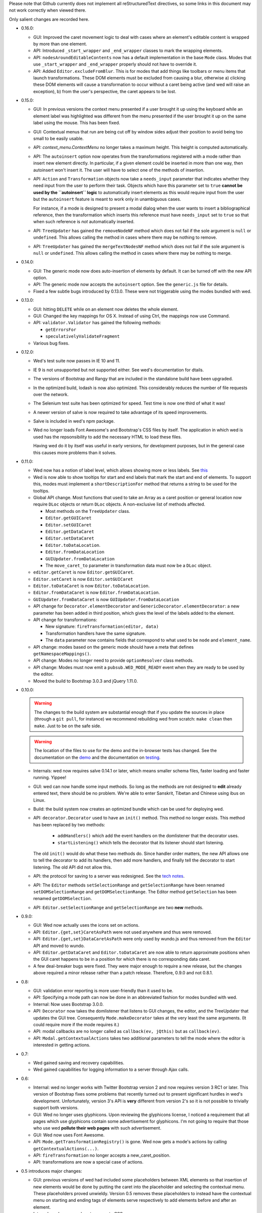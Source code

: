 Please note that Github currently does not implement all
reStructuredText directives, so some links in this document
may not work correctly when viewed there.

Only salient changes are recorded here.

* 0.16.0:

  - GUI: Improved the caret movement logic to deal with cases where an
    element's editable content is wrapped by more than one element.

  - API: Introduced ``_start_wrapper`` and ``_end_wrapper`` classes to
    mark the wrapping elements.

  - API: ``nodesAroundEditableContents`` now has a default
    implementation in the base ``Mode`` class. Modes that use
    ``_start_wrapper`` and ``_end_wrapper`` properly should not have
    to override it.

  - API: Added ``Editor.excludeFromBlur``. This is for modes that add
    things like toolbars or menu items that launch
    transformations. These DOM elements must be excluded from causing
    a blur, otherwise a) clicking these DOM elements will cause a
    transformation to occur without a caret being active (and wed will
    raise an exception), b) from the user's perspective, the caret
    appears to be lost.

* 0.15.0:

  - GUI: In previous versions the context menu presented if a user
    brought it up using the keyboard while an element label was
    highlighted was different from the menu presented if the user
    brought it up on the same label using the mouse. This has been
    fixed.

  - GUI: Contextual menus that run are being cut off by window sides
    adjust their position to avoid being too small to be easily
    usable.

  - API: `context_menu.ContextMenu` no longer takes a maximum
    height. This height is computed automatically.

  - API: The ``autoinsert`` option now operates from the transformations
    registered with a mode rather than insert new element directly. In
    particular, if a given element could be inserted in more than one
    way, then autoinsert won't insert it. The user will have to select
    one of the methods of insertion.

  - API: ``Action`` and ``Transformation`` objects now take a
    ``needs_input`` parameter that indicates whether they need input
    from the user to perform their task. Objects which have this
    parameter set to ``true`` **cannot be used by the ``autoinsert``
    logic** to automatically insert elements as this would require
    input from the user but the ``autoinsert`` feature is meant to
    work only in unambiguous cases.

    For instance, if a mode is designed to present a modal dialog when
    the user wants to insert a bibliographical reference, then the
    transformation which inserts this reference must have
    ``needs_input`` set to ``true`` so that when such reference is
    *not* automatically inserted.

  - API: ``TreeUpdater`` has gained the ``removeNodeNF`` method which
    does not fail if the sole argument is ``null`` or
    ``undefined``. This allows calling the method in cases where there
    may be nothing to remove.

  - API: ``TreeUpdater`` has gained the ``mergeTextNodesNF`` method
    which does not fail if the sole argument is ``null`` or
    ``undefined``. This allows calling the method in cases where there
    may be nothing to merge.


* 0.14.0:

  - GUI: The generic mode now does auto-insertion of elements by
    default. It can be turned off with the new API option.

  - API: The generic mode now accepts the ``autoinsert`` option. See
    the ``generic.js`` file for details.

  - Fixed a few subtle bugs introduced by 0.13.0. These were not
    triggerable using the modes bundled with wed.

* 0.13.0:

  - GUI: hitting ``DELETE`` while on an element now deletes the whole
    element.

  - GUI: Changed the key mappings for OS X. Instead of using Ctrl, the
    mappings now use Command.

  - API: ``validator.Validator`` has gained the following methods:

    * ``getErrorsFor``

    * ``speculativelyValidateFragment``

  - Various bug fixes.

* 0.12.0:

  - Wed's test suite now passes in IE 10 and 11.

  - IE 9 is not unsupported but not supported either. See wed's
    documentation for dtails.

  - The versions of Bootstrap and Rangy that are included in the
    standalone build have been upgraded.

  - In the optimized build, lodash is now also optimized. This
    considerably reduces the number of file requests over the network.

  - The Selenium test suite has been optimized for speed. Test time is
    now one third of what it was!

  - A newer version of salve is now required to take advantage of
    its speed improvements.

  - Salve is included in wed's npm package.

  - Wed no longer loads Font Awesome's and Bootstrap's CSS files by
    itself. The application in which wed is used has the
    repsonsibility to add the necessary HTML to load these files.

    Having wed do it by itself was useful in early versions, for
    development purposes, but in the general case this causes more
    problems than it solves.

* 0.11.0:

  - Wed now has a notion of label level, which allows showing more or
    less labels. See `this
    <http://mangalam-research.github.io/wed/usage.html#label-visibility>`_

  - Wed is now able to show tooltips for start and end labels that
    mark the start and end of elements. To support this, modes must
    implement a ``shortDescriptionFor`` method that returns a string
    to be used for the tooltips.

  - Global API change. Most functions that used to take an Array as a
    caret position or general location now require ``DLoc`` objects or
    return ``DLoc`` objects. A non-exclusive list of methods affected.

    + Most methods on the ``TreeUpdater`` class.

    + ``Editor.getGUICaret``

    + ``Editor.setGUICaret``

    + ``Editor.getDataCaret``

    + ``Editor.setDataCaret``

    + ``Editor.toDataLocation``.

    + ``Editor.fromDataLocation``

    + ``GUIUpdater.fromDataLocation``

    + The ``move_caret_to`` parameter in transformation data must now
      be a ``DLoc`` object.

  - ``editor.getCaret`` is now ``Editor.getGUICaret``.

  - ``Editor.setCaret`` is now ``Editor.setGUICaret``

  - ``Editor.toDataCaret`` is now ``Editor.toDataLocation``.

  - ``Editor.fromDataCaret`` is now ``Editor.fromDataLocation``.

  - ``GUIUpdater.fromDataCaret`` is now ``GUIUpdater.fromDataLocation``

  - API change for ``Decorator.elementDecorator`` and
    ``GenericDecorator.elementDecorator``: a new parameter has been
    added in third position, which gives the level of the labels added
    to the element.

  - API change for transformations:

    + New signature: ``fireTransformation(editor, data)``

    + Transformation handlers have the same signature.

    + The ``data`` parameter now contains fields that correspond to
      what used to be ``node`` and ``element_name``.

  - API change: modes based on the generic mode should have a meta
    that defines ``getNamespaceMappings()``.

  - API change: Modes no longer need to provide ``optionResolver``
    class methods.

  - API change: Modes must now emit a ``pubsub.WED_MODE_READY`` event
    when they are ready to be used by the editor.

  - Moved the build to Bootstrap 3.0.3 and jQuery 1.11.0.

* 0.10.0:

  .. warning:: The changes to the build system are substantial enough
               that if you update the sources in place (through a ``git
               pull``, for instance) we recommend rebuilding wed from
               scratch: ``make clean`` then ``make``. Just to be on the
               safe side.

  .. warning:: The location of the files to use for the demo and the
               in-browser tests has changed. See the documentation on
               the `demo
               <http://mangalam-research.github.io/wed/usage.html#local-demo>`_
               and the documentation on `testing
               <http://mangalam-research.github.io/wed/tech_notes.html#
               in-browser-tests>`_.

  - Internals: wed now requires salve 0.14.1 or later, which means
    smaller schema files, faster loading and faster running. Yippee!

  - GUI: wed can now handle some input methods. So long as the methods
    are not designed to **edit** already entered text, there should be
    no problem. We're able to enter Sanskrit, Tibetan and Chinese using
    ibus on Linux.

  - Build: the build system now creates an optimized bundle which can
    be used for deploying wed.

  - API: ``decorator.Decorator`` used to have an ``init()``
    method. This method no longer exists. This method has been
    replaced by two methods:

        * ``addHandlers()`` which add the event handlers on the
          domlistener that the decorator uses.

        * ``startListening()`` which tells the decorator that its
          listener should start listening.

    The old ``init()`` would do what these two methods do. Since
    handler order matters, the new API allows one to tell the
    decorator to add its handlers, then add more handlers, and finally
    tell the decorator to start listening. The old API did not allow
    this.

  - API: the protocol for saving to a server was redesigned. See
    the `tech notes <http://mangalam-research.github.io/wed/
    tech_notes.html>`_.

  - API: The ``Editor`` methods ``setSelectionRange`` and
    ``getSelectionRange`` have been renamed ``setDOMSelectionRange``
    and ``getDOMSelectionRange``. The Editor method ``getSelection``
    has been renamed ``getDOMSelection``.

  - API: ``Editor.setSelectionRange`` and ``getSelectionRange`` are
    two **new** methods.

* 0.9.0:

  - GUI: Wed now actually uses the icons set on actions.

  - API: ``Editor.{get,set}CaretAsPath`` were not used anywhere and
    thus were removed.

  - API: ``Editor.{get,set}DataCaretAsPath`` were only used by
    wundo.js and thus removed from the ``Editor`` API and moved to
    wundo.

  - API: ``Editor.getDataCaret`` and ``Editor.toDataCaret`` are now
    able to return approximate positions when the GUI caret happens to
    be in a position for which there is no corresponding data caret.

  - A few deal-breaker bugs were fixed. They were major enough to
    require a new release, but the changes above required a minor
    release rather than a patch release. Therefore, 0.9.0 and not
    0.8.1.

* 0.8:

  - GUI: validation error reporting is more user-friendly than it used
    to be.

  - API: Specifying a mode path can now be done in an abbreviated
    fashion for modes bundled with wed.

  - Internal: Now uses Bootstrap 3.0.0.

  - API: ``Decorator`` now takes the domlistener that listens
    to GUI changes, the editor, and the TreeUpdater that updates the
    GUI tree.  Consequently ``Mode.makeDecorator`` takes at the very
    least the same arguments. (It could require more if the mode
    requires it.)

  - API: modal callbacks are no longer called as ``callback(ev,
    jQthis)`` but as ``callback(ev)``.

  - API: ``Modal.getContextualActions`` takes two additional
    parameters to tell the mode where the editor is interested in
    getting actions.

* 0.7:

  - Wed gained saving and recovery capabilities.

  - Wed gained capabilities for logging information to a server
    through Ajax calls.

* 0.6:

  - Internal: wed no longer works with Twitter Bootstrap version 2 and
    now requires version 3 RC1 or later. This version of Bootstrap
    fixes some problems that recently turned out to present
    significant hurdles in wed's development. Unfortunately, version
    3's API is **very** different from version 2's so it is not
    possible to trivially support both versions.

  - GUI: Wed no longer uses glyphicons. Upon reviewing the glyphicons
    license, I noticed a requirement that all pages which use
    glyphicons contain some advertisement for glyphicons. I'm not
    going to require that those who use wed **pollute their web
    pages** with such advertisement.

  - GUI: Wed now uses Font Awesome.

  - API: ``Mode.getTransformationRegistry()`` is gone. Wed now
    gets a mode's actions by calling
    ``getContextualActions(...)``.

  - API: ``fireTransformation`` no longer accepts a
    new_caret_position.

  - API: transformations are now a special case of actions.

* 0.5 introduces major changes:

  - GUI: previous versions of wed had included some placeholders
    between XML elements so that insertion of new elements would be
    done by putting the caret into the placeholder and selecting the
    contextual menu. These placeholders proved unwieldy. Version 0.5
    removes these placeholders to instead have the contextual menu on
    starting and ending tags of elements serve respectively to add
    elements before and after an element.

  - Internal: wed now uses less to generate CSS.

  - Internal: wed now maintains two DOM trees representing the
    document. The first is a representation of the document's XML
    data. The second is an HTML-decorated representation of this same
    data for display purposes.

* 0.4 introduces major API changes:

  - Whereas the ``mode`` option used to be a simple path to the mode
    to load, it is now a simple object that must have the field
    ``name`` set to what ``mode`` used to be. See the Using_
    section.

.. _Using: README.html#using

  - Creating and initializing a wed instance has changed
    considerably. Instead of calling ``wed.editor()`` with appropriate
    parameters, the user must first issue ``new wed.Editor()`` without
    parameters and then call the ``init()`` method with the parameters
    that were originally passed to the ``editor()`` function. See the
    `Using`_ section for the new way to create an editor.

..  LocalWords:  API CaretAsPath DataCaretAsPath wundo js toDataCaret
..  LocalWords:  getDataCaret domlistener TreeUpdater makeDecorator
..  LocalWords:  ev jQthis getContextualActions wed's glyphicons CSS
..  LocalWords:  getTransformationRegistry fireTransformation init
..  LocalWords:  html ibus rst setSelectionRange getSelectionRange
..  LocalWords:  setDOMSelectionRange getDOMSelectionRange README
..  LocalWords:  getSelection getDOMSelection Github reStructuredText
..  LocalWords:  getNamespaceMappings addHandlers startListening
